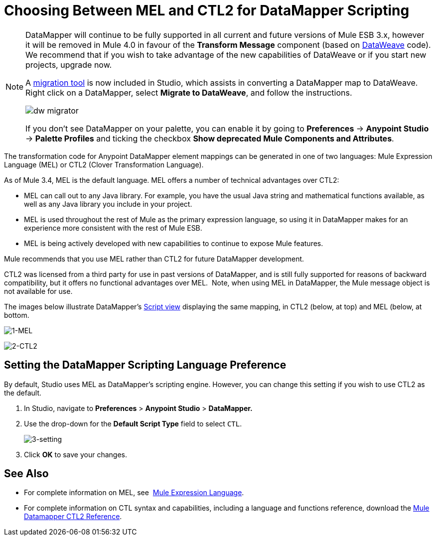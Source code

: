 = Choosing Between MEL and CTL2 for DataMapper Scripting
:keywords: datamapper

[NOTE]
====
DataMapper will continue to be fully supported in all current and future versions of Mule ESB 3.x, however it will be removed in Mule 4.0 in favour of the *Transform Message* component (based on link:https://developer.mulesoft.com/docs/display/current/DataWeave[DataWeave] code). We recommend that if you wish to take advantage of the new capabilities of DataWeave or if you start new projects, upgrade now.

A link:/mule-user-guide/v/3.8-m1/dataweave-migrator[migration tool] is now included in Studio, which assists in converting a DataMapper map to DataWeave. Right click on a DataMapper, select *Migrate to DataWeave*, and follow the instructions.

image:dw_migrator_script.png[dw migrator]

If you don't see DataMapper on your palette, you can enable it by going to *Preferences* -> *Anypoint Studio* -> *Palette Profiles* and ticking the checkbox *Show deprecated Mule Components and Attributes*.
====

The transformation code for Anypoint DataMapper element mappings can be generated in one of two languages: Mule Expression Language (MEL) or CTL2 (Clover Transformation Language). 

As of Mule 3.4, MEL is the default language. MEL offers a number of technical advantages over CTL2:

* MEL can call out to any Java library. For example, you have the usual Java string and mathematical functions available, as well as any Java library you include in your project.

* MEL is used throughout the rest of Mule as the primary expression language, so using it in DataMapper makes for an experience more consistent with the rest of Mule ESB.

* MEL is being actively developed with new capabilities to continue to expose Mule features.

Mule recommends that you use MEL rather than CTL2 for future DataMapper development.

CTL2 was licensed from a third party for use in past versions of DataMapper, and is still fully supported for reasons of backward compatibility, but it offers no functional advantages over MEL.  Note, when using MEL in DataMapper, the Mule message object is not available for use.

The images below illustrate DataMapper's link:/mule-user-guide/v/3.7/datamapper-visual-reference[Script view] displaying the same mapping, in CTL2 (below, at top) and MEL (below, at bottom.

image:1-MEL.png[1-MEL]

image:2-CTL2.png[2-CTL2]

== Setting the DataMapper Scripting Language Preference

By default, Studio uses MEL as DataMapper's scripting engine. However, you can change this setting if you wish to use CTL2 as the default.

. In Studio, navigate to *Preferences* > *Anypoint Studio* > *DataMapper.*

. Use the drop-down for the *Default Script Type* field to select `CTL`.
+
image:3-setting.png[3-setting]

. Click *OK* to save your changes.

== See Also

* For complete information on MEL, see  link:/mule-user-guide/v/3.7/mule-expression-language-mel[Mule Expression Language].  

* For complete information on CTL syntax and capabilities, including a language and functions reference, download the link:_attachments/Mule+ESB+and+Studio+-+Datamapper+CTL2+Reference.pdf[Mule Datamapper CTL2 Reference].

